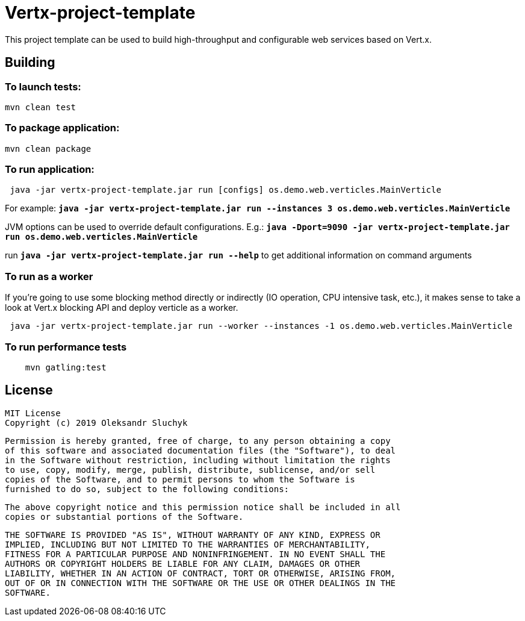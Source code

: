 = Vertx-project-template

This project template can be used to build high-throughput and configurable web services based on Vert.x.

== Building

=== To launch tests:

[source]
----
mvn clean test
----

=== To package application:

[source]
----
mvn clean package
----

=== To run application:

[source]
----
 java -jar vertx-project-template.jar run [configs] os.demo.web.verticles.MainVerticle
----

For example: `*java -jar vertx-project-template.jar run --instances 3 os.demo.web.verticles.MainVerticle*`


JVM options can be used to override default configurations. E.g.: `*java -Dport=9090 -jar vertx-project-template.jar run os.demo.web.verticles.MainVerticle*`

run `*java -jar vertx-project-template.jar run --help*` to get additional information on command arguments

=== To run as a worker

If you're going to use some blocking method directly or indirectly (IO operation, CPU intensive task, etc.), it makes sense to take a look at Vert.x blocking API and deploy verticle as a worker.
[source]
----
 java -jar vertx-project-template.jar run --worker --instances -1 os.demo.web.verticles.MainVerticle
----

=== To run performance tests

[source]
----
    mvn gatling:test
----

== License

    MIT License
    Copyright (c) 2019 Oleksandr Sluchyk

    Permission is hereby granted, free of charge, to any person obtaining a copy
    of this software and associated documentation files (the "Software"), to deal
    in the Software without restriction, including without limitation the rights
    to use, copy, modify, merge, publish, distribute, sublicense, and/or sell
    copies of the Software, and to permit persons to whom the Software is
    furnished to do so, subject to the following conditions:

    The above copyright notice and this permission notice shall be included in all
    copies or substantial portions of the Software.

    THE SOFTWARE IS PROVIDED "AS IS", WITHOUT WARRANTY OF ANY KIND, EXPRESS OR
    IMPLIED, INCLUDING BUT NOT LIMITED TO THE WARRANTIES OF MERCHANTABILITY,
    FITNESS FOR A PARTICULAR PURPOSE AND NONINFRINGEMENT. IN NO EVENT SHALL THE
    AUTHORS OR COPYRIGHT HOLDERS BE LIABLE FOR ANY CLAIM, DAMAGES OR OTHER
    LIABILITY, WHETHER IN AN ACTION OF CONTRACT, TORT OR OTHERWISE, ARISING FROM,
    OUT OF OR IN CONNECTION WITH THE SOFTWARE OR THE USE OR OTHER DEALINGS IN THE
    SOFTWARE.
